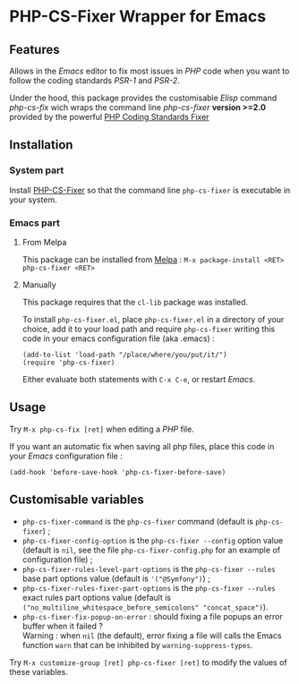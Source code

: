 * PHP-CS-Fixer Wrapper for Emacs

** Features

Allows in the /Emacs/ editor to fix most issues in /PHP/ code when
you want to follow the coding standards /PSR-1/ and /PSR-2/.

Under the hood, this package provides the customisable /Elisp/ command
/php-cs-fix/ wich wraps the command line /php-cs-fixer/ *version >=2.0*
provided by the powerful [[http://cs.sensiolabs.org/][PHP Coding Standards Fixer]]

** Installation
*** System part

Install [[https://github.com/FriendsOfPHP/PHP-CS-Fixer][PHP-CS-Fixer]] so that the command line =php-cs-fixer= is
executable in your system.

*** Emacs part

**** From Melpa

This package can be installed from [[https://melpa.org/#/php-cs-fixer][Melpa]] : =M-x package-install <RET> php-cs-fixer <RET>=

**** Manually

This package requires that the =cl-lib= package was installed.

To install =php-cs-fixer.el=, place =php-cs-fixer.el= in a
directory of your choice, add it to your load path and require
=php-cs-fixer= writing this code in your emacs configuration file (aka .emacs) :

#+BEGIN_SRC elisp
    (add-to-list 'load-path "/place/where/you/put/it/")
    (require 'php-cs-fixer)
#+END_SRC

Either evaluate both statements with =C-x C-e=, or restart /Emacs/.

** Usage

Try =M-x php-cs-fix [ret]= when editing a /PHP/ file.

If you want an automatic fix when saving all php files, place this code in your /Emacs/ configuration file :
#+BEGIN_SRC elisp
(add-hook 'before-save-hook 'php-cs-fixer-before-save)
#+END_SRC

** Customisable variables

- =php-cs-fixer-command= is the =php-cs-fixer= command (default is =php-cs-fixer=) ;
- =php-cs-fixer-config-option= is the =php-cs-fixer --config= option value (default is =nil=, see the file
  =php-cs-fixer-config.php= for an example of configuration file) ;
- =php-cs-fixer-rules-level-part-options= is the =php-cs-fixer --rules= base part options value (default is ='("@Symfony")=) ;
- =php-cs-fixer-rules-fixer-part-options= is the =php-cs-fixer --rules= exact rules part options
  value (default is =("no_multiline_whitespace_before_semicolons" "concat_space")=).
- =php-cs-fixer-fix-popup-on-error= : should fixing a file popups an error buffer when it failed ?\\
  Warning : when =nil= (the default), error fixing a file will calls the Emacs
  function =warn= that can be inhibited by =warning-suppress-types=.

Try =M-x customize-group [ret] php-cs-fixer [ret]= to modify the values of these variables.
